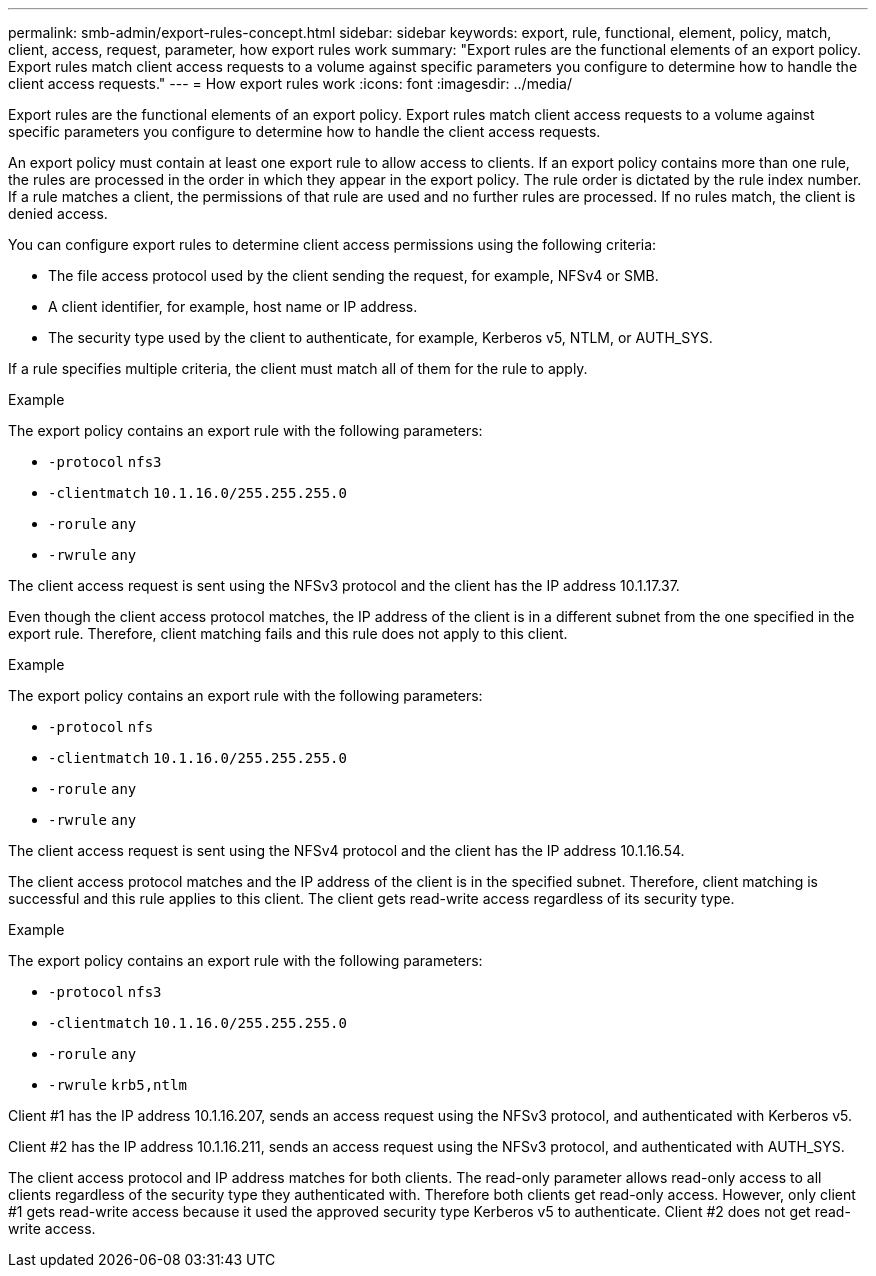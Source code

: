 ---
permalink: smb-admin/export-rules-concept.html
sidebar: sidebar
keywords: export, rule, functional, element, policy, match, client, access, request, parameter, how export rules work
summary: "Export rules are the functional elements of an export policy. Export rules match client access requests to a volume against specific parameters you configure to determine how to handle the client access requests."
---
= How export rules work
:icons: font
:imagesdir: ../media/

[.lead]
Export rules are the functional elements of an export policy. Export rules match client access requests to a volume against specific parameters you configure to determine how to handle the client access requests.

An export policy must contain at least one export rule to allow access to clients. If an export policy contains more than one rule, the rules are processed in the order in which they appear in the export policy. The rule order is dictated by the rule index number. If a rule matches a client, the permissions of that rule are used and no further rules are processed. If no rules match, the client is denied access.

You can configure export rules to determine client access permissions using the following criteria:

* The file access protocol used by the client sending the request, for example, NFSv4 or SMB.
* A client identifier, for example, host name or IP address.
* The security type used by the client to authenticate, for example, Kerberos v5, NTLM, or AUTH_SYS.

If a rule specifies multiple criteria, the client must match all of them for the rule to apply.

.Example

The export policy contains an export rule with the following parameters:

* `-protocol` `nfs3`
* `-clientmatch` `10.1.16.0/255.255.255.0`
* `-rorule` `any`
* `-rwrule` `any`

The client access request is sent using the NFSv3 protocol and the client has the IP address 10.1.17.37.

Even though the client access protocol matches, the IP address of the client is in a different subnet from the one specified in the export rule. Therefore, client matching fails and this rule does not apply to this client.

.Example

The export policy contains an export rule with the following parameters:

* `-protocol` `nfs`
* `-clientmatch` `10.1.16.0/255.255.255.0`
* `-rorule` `any`
* `-rwrule` `any`

The client access request is sent using the NFSv4 protocol and the client has the IP address 10.1.16.54.

The client access protocol matches and the IP address of the client is in the specified subnet. Therefore, client matching is successful and this rule applies to this client. The client gets read-write access regardless of its security type.

.Example

The export policy contains an export rule with the following parameters:

* `-protocol` `nfs3`
* `-clientmatch` `10.1.16.0/255.255.255.0`
* `-rorule` `any`
* `-rwrule` `krb5,ntlm`

Client #1 has the IP address 10.1.16.207, sends an access request using the NFSv3 protocol, and authenticated with Kerberos v5.

Client #2 has the IP address 10.1.16.211, sends an access request using the NFSv3 protocol, and authenticated with AUTH_SYS.

The client access protocol and IP address matches for both clients. The read-only parameter allows read-only access to all clients regardless of the security type they authenticated with. Therefore both clients get read-only access. However, only client #1 gets read-write access because it used the approved security type Kerberos v5 to authenticate. Client #2 does not get read-write access.
